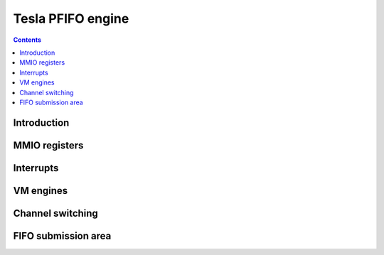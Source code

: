 .. _g80-pfifo:

==================
Tesla PFIFO engine
==================

.. contents::


Introduction
============

.. todo:: write me


MMIO registers
==============

.. space:: 8 g80-pfifo 0x2000 DMA FIFO submission to engines

   .. todo:: write me

.. space:: 8 g80-pfifo-cache 0x1000 PFIFO cache data

   .. todo:: write me


.. _g80-pfifo-intr:

Interrupts
==========

.. todo:: write me


.. _g80-pfifo-vm:
.. _g80-pfifo-bg:

VM engines
==========

.. todo:: write me


.. _g80-pfifo-chsw:

Channel switching
=================

.. todo:: write me


FIFO submission area
====================

.. todo:: write me

.. space:: 8 g80-pio-user 0x2000 PFIFO MMIO submission area

   .. todo:: document me

.. space:: 8 g80-dma-user 0x2000 PFIFO DMA submission area

   .. todo:: document me
